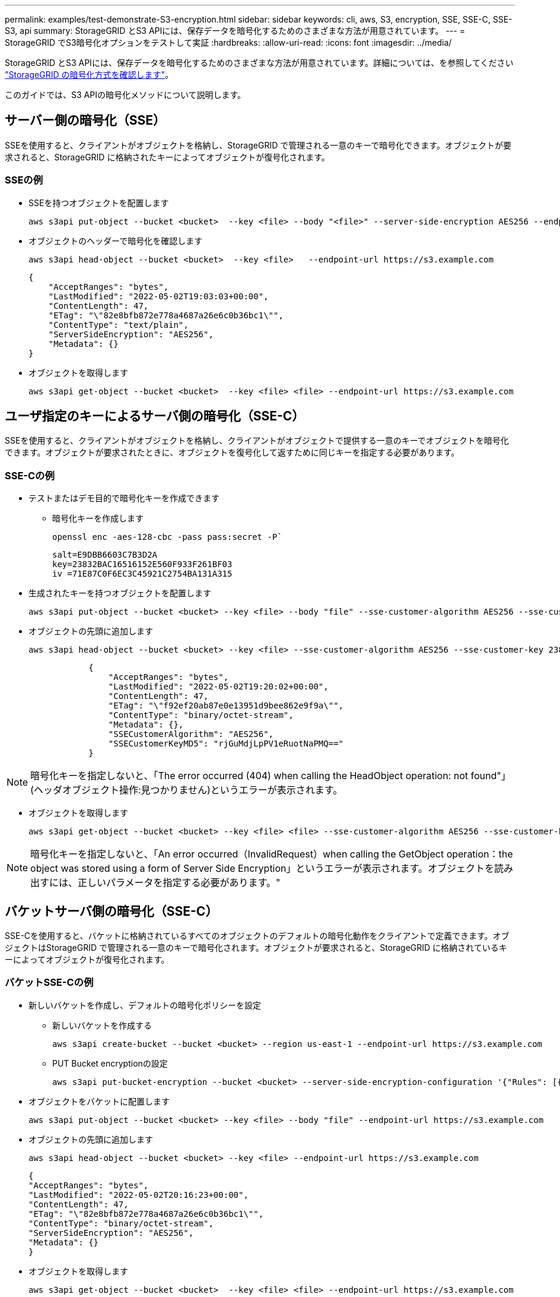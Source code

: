 ---
permalink: examples/test-demonstrate-S3-encryption.html 
sidebar: sidebar 
keywords: cli, aws, S3, encryption, SSE, SSE-C, SSE-S3, api 
summary: StorageGRID とS3 APIには、保存データを暗号化するためのさまざまな方法が用意されています。 
---
= StorageGRID でS3暗号化オプションをテストして実証
:hardbreaks:
:allow-uri-read: 
:icons: font
:imagesdir: ../media/


[role="lead"]
StorageGRID とS3 APIには、保存データを暗号化するためのさまざまな方法が用意されています。詳細については、を参照してください https://docs.netapp.com/us-en/storagegrid-116/admin/reviewing-storagegrid-encryption-methods.html["StorageGRID の暗号化方式を確認します"^]。

このガイドでは、S3 APIの暗号化メソッドについて説明します。



== サーバー側の暗号化（SSE）

SSEを使用すると、クライアントがオブジェクトを格納し、StorageGRID で管理される一意のキーで暗号化できます。オブジェクトが要求されると、StorageGRID に格納されたキーによってオブジェクトが復号化されます。



=== SSEの例

* SSEを持つオブジェクトを配置します
+
[source, console]
----
aws s3api put-object --bucket <bucket>  --key <file> --body "<file>" --server-side-encryption AES256 --endpoint-url https://s3.example.com
----
* オブジェクトのヘッダーで暗号化を確認します
+
[source, console]
----
aws s3api head-object --bucket <bucket>  --key <file>   --endpoint-url https://s3.example.com
----
+
[listing]
----
{
    "AcceptRanges": "bytes",
    "LastModified": "2022-05-02T19:03:03+00:00",
    "ContentLength": 47,
    "ETag": "\"82e8bfb872e778a4687a26e6c0b36bc1\"",
    "ContentType": "text/plain",
    "ServerSideEncryption": "AES256",
    "Metadata": {}
}
----
* オブジェクトを取得します
+
[source, console]
----
aws s3api get-object --bucket <bucket>  --key <file> <file> --endpoint-url https://s3.example.com
----




== ユーザ指定のキーによるサーバ側の暗号化（SSE-C）

SSEを使用すると、クライアントがオブジェクトを格納し、クライアントがオブジェクトで提供する一意のキーでオブジェクトを暗号化できます。オブジェクトが要求されたときに、オブジェクトを復号化して返すために同じキーを指定する必要があります。



=== SSE-Cの例

* テストまたはデモ目的で暗号化キーを作成できます
+
** 暗号化キーを作成します
+
[source, console]
----
openssl enc -aes-128-cbc -pass pass:secret -P`
----
+
[listing]
----
salt=E9DBB6603C7B3D2A
key=23832BAC16516152E560F933F261BF03
iv =71E87C0F6EC3C45921C2754BA131A315
----


* 生成されたキーを持つオブジェクトを配置します
+
[source, console]
----
aws s3api put-object --bucket <bucket> --key <file> --body "file" --sse-customer-algorithm AES256 --sse-customer-key 23832BAC16516152E560F933F261BF03 --endpoint-url https://s3.example.com
----
* オブジェクトの先頭に追加します
+
[source, console]
----
aws s3api head-object --bucket <bucket> --key <file> --sse-customer-algorithm AES256 --sse-customer-key 23832BAC16516152E560F933F261BF03 --endpoint-url https://s3.example.com
----
+
[listing]
----
            {
                "AcceptRanges": "bytes",
                "LastModified": "2022-05-02T19:20:02+00:00",
                "ContentLength": 47,
                "ETag": "\"f92ef20ab87e0e13951d9bee862e9f9a\"",
                "ContentType": "binary/octet-stream",
                "Metadata": {},
                "SSECustomerAlgorithm": "AES256",
                "SSECustomerKeyMD5": "rjGuMdjLpPV1eRuotNaPMQ=="
            }
----



NOTE: 暗号化キーを指定しないと、「The error occurred (404) when calling the HeadObject operation: not found"」(ヘッダオブジェクト操作:見つかりません)というエラーが表示されます。

* オブジェクトを取得します
+
[source, console]
----
aws s3api get-object --bucket <bucket> --key <file> <file> --sse-customer-algorithm AES256 --sse-customer-key 23832BAC16516152E560F933F261BF03 --endpoint-url https://s3.example.com
----



NOTE: 暗号化キーを指定しないと、「An error occurred（InvalidRequest）when calling the GetObject operation：the object was stored using a form of Server Side Encryption」というエラーが表示されます。オブジェクトを読み出すには、正しいパラメータを指定する必要があります。"



== バケットサーバ側の暗号化（SSE-C）

SSE-Cを使用すると、バケットに格納されているすべてのオブジェクトのデフォルトの暗号化動作をクライアントで定義できます。オブジェクトはStorageGRID で管理される一意のキーで暗号化されます。オブジェクトが要求されると、StorageGRID に格納されているキーによってオブジェクトが復号化されます。



=== バケットSSE-Cの例

* 新しいバケットを作成し、デフォルトの暗号化ポリシーを設定
+
** 新しいバケットを作成する
+
[source, console]
----
aws s3api create-bucket --bucket <bucket> --region us-east-1 --endpoint-url https://s3.example.com
----
** PUT Bucket encryptionの設定
+
[source, console]
----
aws s3api put-bucket-encryption --bucket <bucket> --server-side-encryption-configuration '{"Rules": [{"ApplyServerSideEncryptionByDefault": {"SSEAlgorithm": "AES256"}}]}' --endpoint-url https://s3.example.com
----


* オブジェクトをバケットに配置します
+
[source, console]
----
aws s3api put-object --bucket <bucket> --key <file> --body "file" --endpoint-url https://s3.example.com
----
* オブジェクトの先頭に追加します
+
[source, console]
----
aws s3api head-object --bucket <bucket> --key <file> --endpoint-url https://s3.example.com
----
+
[listing]
----
{
"AcceptRanges": "bytes",
"LastModified": "2022-05-02T20:16:23+00:00",
"ContentLength": 47,
"ETag": "\"82e8bfb872e778a4687a26e6c0b36bc1\"",
"ContentType": "binary/octet-stream",
"ServerSideEncryption": "AES256",
"Metadata": {}
}
----
* オブジェクトを取得します
+
[source, console]
----
aws s3api get-object --bucket <bucket>  --key <file> <file> --endpoint-url https://s3.example.com
----


_アロンクライン著_
